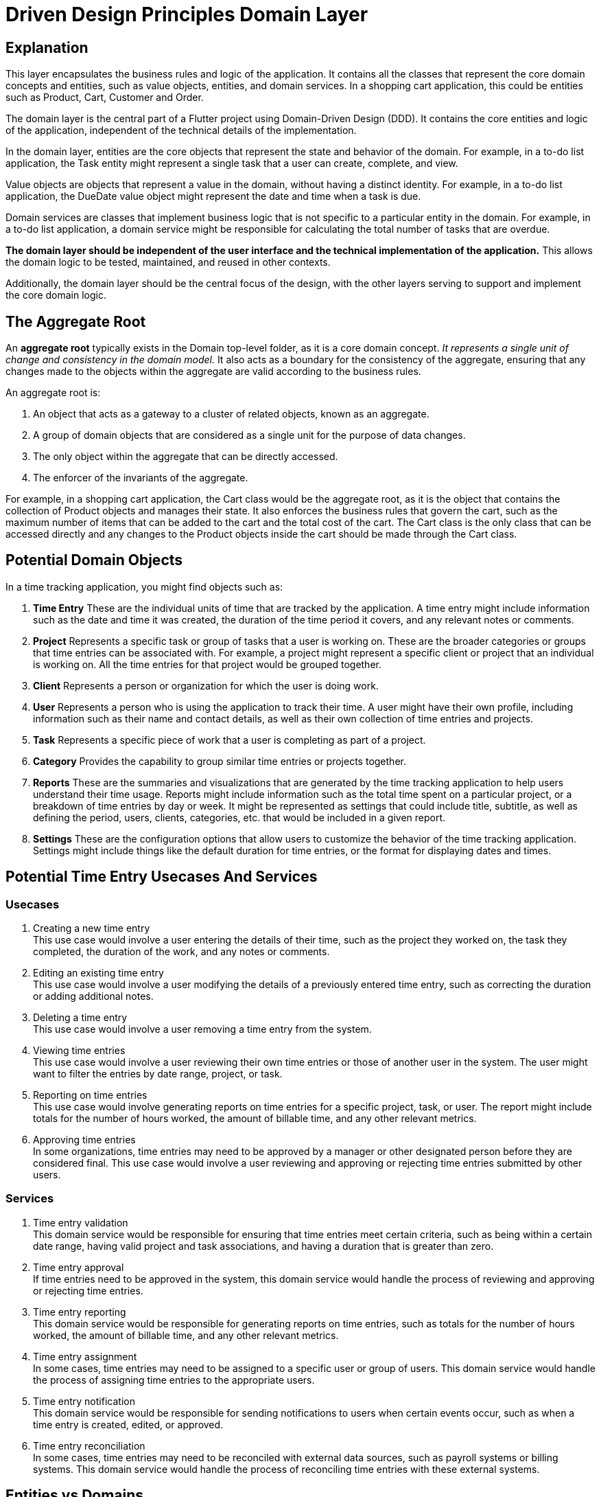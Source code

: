 = Driven Design Principles Domain Layer

== Explanation

This layer encapsulates the business rules and logic of the application.
It contains all the classes that represent the core domain concepts and entities, such as value objects, entities, and domain services.
In a shopping cart application, this could be entities such as Product, Cart, Customer and Order.

The domain layer is the central part of a Flutter project using Domain-Driven Design (DDD). It contains the core entities and logic of the application, independent of the technical details of the implementation.

In the domain layer, entities are the core objects that represent the state and behavior of the domain. For example, in a to-do list application, the Task entity might represent a single task that a user can create, complete, and view.

Value objects are objects that represent a value in the domain, without having a distinct identity. For example, in a to-do list application, the DueDate value object might represent the date and time when a task is due.

Domain services are classes that implement business logic that is not specific to a particular entity in the domain. For example, in a to-do list application, a domain service might be responsible for calculating the total number of tasks that are overdue.

*The domain layer should be independent of the user interface and the technical implementation of the application.* This allows the domain logic to be tested, maintained, and reused in other contexts.

Additionally, the domain layer should be the central focus of the design, with the other layers serving to support and implement the core domain logic.

== The Aggregate Root

An *aggregate root* typically exists in the Domain top-level folder, as it is a core domain concept.
_It represents a single unit of change and consistency in the domain model._
It also acts as a boundary for the consistency of the aggregate, ensuring that any changes made to the objects within the aggregate are valid according to the business rules.

An aggregate root is:

. An object that acts as a gateway to a cluster of related objects, known as an aggregate.
. A group of domain objects that are considered as a single unit for the purpose of data changes.
. The only object within the aggregate that can be directly accessed.
. The enforcer of the invariants of the aggregate.

For example, in a shopping cart application, the Cart class would be the aggregate root, as it is the object that contains the collection of Product objects and manages their state. It also enforces the business rules that govern the cart, such as the maximum number of items that can be added to the cart and the total cost of the cart. The Cart class is the only class that can be accessed directly and any changes to the Product objects inside the cart should be made through the Cart class.

== Potential Domain Objects

In a time tracking application, you might find objects such as:

. *Time Entry*
These are the individual units of time that are tracked by the application.
A time entry might include information such as the date and time it was created, the duration of the time period it covers, and any relevant notes or comments.

. *Project*
Represents a specific task or group of tasks that a user is working on.
These are the broader categories or groups that time entries can be associated with.
For example, a project might represent a specific client or project that an individual is working on.
All the time entries for that project would be grouped together.

. *Client*
Represents a person or organization for which the user is doing work.

. *User*
Represents a person who is using the application to track their time.
A user might have their own profile, including information such as their name and contact details, as well as their own collection of time entries and projects.

. *Task*
Represents a specific piece of work that a user is completing as part of a project.

. *Category*
Provides the capability to group similar time entries or projects together.

. *Reports*
These are the summaries and visualizations that are generated by the time tracking application to help users understand their time usage.
Reports might include information such as the total time spent on a particular project, or a breakdown of time entries by day or week.
It might be represented as settings that could include title, subtitle, as well as defining the period, users, clients, categories, etc. that would be included in a given report.

. *Settings*
These are the configuration options that allow users to customize the behavior of the time tracking application.
Settings might include things like the default duration for time entries, or the format for displaying dates and times.

== Potential Time Entry Usecases And Services

=== Usecases

. Creating a new time entry +
This use case would involve a user entering the details of their time, such as the project they worked on, the task they completed, the duration of the work, and any notes or comments.

. Editing an existing time entry +
This use case would involve a user modifying the details of a previously entered time entry, such as correcting the duration or adding additional notes.

. Deleting a time entry +
This use case would involve a user removing a time entry from the system.

. Viewing time entries +
This use case would involve a user reviewing their own time entries or those of another user in the system.
The user might want to filter the entries by date range, project, or task.

. Reporting on time entries +
This use case would involve generating reports on time entries for a specific project, task, or user.
The report might include totals for the number of hours worked, the amount of billable time, and any other relevant metrics.

. Approving time entries +
In some organizations, time entries may need to be approved by a manager or other designated person before they are considered final.
This use case would involve a user reviewing and approving or rejecting time entries submitted by other users.

=== Services

. Time entry validation +
This domain service would be responsible for ensuring that time entries meet certain criteria, such as being within a certain date range, having valid project and task associations, and having a duration that is greater than zero.

. Time entry approval +
If time entries need to be approved in the system, this domain service would handle the process of reviewing and approving or rejecting time entries.

. Time entry reporting +
This domain service would be responsible for generating reports on time entries, such as totals for the number of hours worked, the amount of billable time, and any other relevant metrics.

. Time entry assignment +
In some cases, time entries may need to be assigned to a specific user or group of users.
This domain service would handle the process of assigning time entries to the appropriate users.

. Time entry notification +
This domain service would be responsible for sending notifications to users when certain events occur, such as when a time entry is created, edited, or approved.

. Time entry reconciliation +
In some cases, time entries may need to be reconciled with external data sources, such as payroll systems or billing systems.
This domain service would handle the process of reconciling time entries with these external systems.

== Entities vs Domains
In domain-driven design (DDD), an entity is a domain object that has a unique identity and is characterized by its attributes, behavior, and relationships with other objects.
It is a concept that is central to DDD, and it represents a thing or concept that is meaningful to the business domain.

A model, on the other hand, is a representation of a real-world system or concept.
It can be a physical model, such as a scale model of a building, or a mathematical model, such as a computer simulation of a process.
In DDD, a model can be used to represent the domain concepts and relationships within the business domain.

So, in DDD, an entity represents a real-world concept or thing that is meaningful to the business domain, while a model is a representation of that concept or thing.
_The key difference between the two is that an entity has a unique identity and exists within the domain_, while a model is a representation of a concept or system.